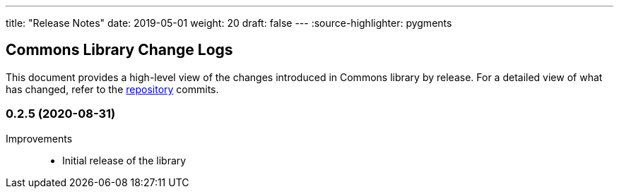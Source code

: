 ---
title: "Release Notes"
date: 2019-05-01
weight: 20
draft: false
---
:source-highlighter: pygments

== Commons Library Change Logs

This document provides a high-level view of the changes introduced in Commons library by release.
For a detailed view of what has changed, refer to the https://bitbucket.org/tangly-team/tangly-os[repository] commits.

=== 0.2.5 (2020-08-31)

Improvements::

* Initial release of the library